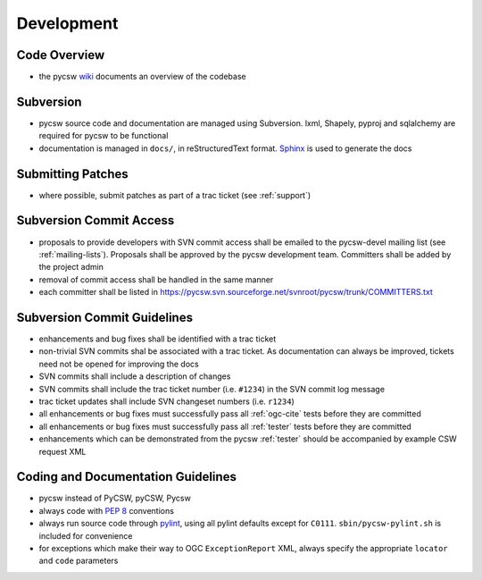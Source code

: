 .. _development:

Development
===========

Code Overview
-------------

- the pycsw `wiki <http://sourceforge.net/apps/trac/pycsw/wiki/CodeArchitecture>`_ documents an overview of the codebase

Subversion
----------

- pycsw source code and documentation are managed using Subversion.  lxml, Shapely, pyproj and sqlalchemy are required for pycsw to be functional
- documentation is managed in ``docs/``, in reStructuredText format.  `Sphinx`_ is used to generate the docs

Submitting Patches
------------------

- where possible, submit patches as part of a trac ticket (see :ref:`support`)

Subversion Commit Access
------------------------

- proposals to provide developers with SVN commit access shall be emailed to the pycsw-devel mailing list (see :ref:`mailing-lists`).  Proposals shall be approved by the pycsw development team.  Committers shall be added by the project admin
- removal of commit access shall be handled in the same manner
- each committer shall be listed in https://pycsw.svn.sourceforge.net/svnroot/pycsw/trunk/COMMITTERS.txt
 
Subversion Commit Guidelines
----------------------------

- enhancements and bug fixes shall be identified with a trac ticket
- non-trivial SVN commits shal be associated with a trac ticket.  As documentation can always be improved, tickets need not be opened for improving the docs
- SVN commits shall include a description of changes
- SVN commits shall include the trac ticket number (i.e. ``#1234``) in the SVN commit log message
- trac ticket updates shall include SVN changeset numbers (i.e. ``r1234``)
- all enhancements or bug fixes must successfully pass all :ref:`ogc-cite` tests before they are committed
- all enhancements or bug fixes must successfully pass all :ref:`tester` tests before they are committed
- enhancements which can be demonstrated from the pycsw :ref:`tester` should be accompanied by example CSW request XML

Coding and Documentation Guidelines
-----------------------------------

- pycsw instead of PyCSW, pyCSW, Pycsw
- always code with `PEP 8`_ conventions
- always run source code through `pylint`_, using all pylint defaults except for ``C0111``.  ``sbin/pycsw-pylint.sh`` is included for convenience
- for exceptions which make their way to OGC ``ExceptionReport`` XML, always specify the appropriate ``locator`` and ``code`` parameters

.. _`PEP 8`: http://www.python.org/dev/peps/pep-0008/
.. _`pylint`: http://www.logilab.org/857
.. _`Sphinx`: http://sphinx.pocoo.org/
